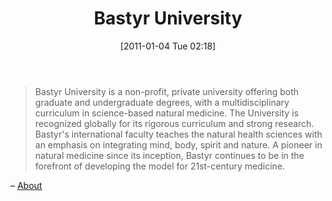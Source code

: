 #+POSTID: 5497
#+DATE: [2011-01-04 Tue 02:18]
#+OPTIONS: toc:nil num:nil todo:nil pri:nil tags:nil ^:nil TeX:nil
#+CATEGORY: Link
#+TAGS: Health, Medicine, Research, Science
#+TITLE: Bastyr University

#+BEGIN_QUOTE
  Bastyr University is a non-profit, private university offering both graduate and undergraduate degrees, with a multidisciplinary curriculum in science-based natural medicine. The University is recognized globally for its rigorous curriculum and strong research. Bastyr's international faculty teaches the natural health sciences with an emphasis on integrating mind, body, spirit and nature. A pioneer in natural medicine since its inception, Bastyr continues to be in the forefront of developing the model for 21st-century medicine.
#+END_QUOTE


-- [[http://www.bastyr.edu/about/][About]]



